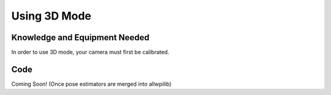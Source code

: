 Using 3D Mode
=============

Knowledge and Equipment Needed
-----------------------------------------------

In order to use 3D mode, your camera must first be calibrated.

.. todo:: Write camera calibration documentation

Code
----

Coming Soon! (Once pose estimators are merged into allwpilib)

.. tabs::

   .. code-tab:: java

      // TODO: Add code

   .. code-tab:: c++

      // TODO: Add code

